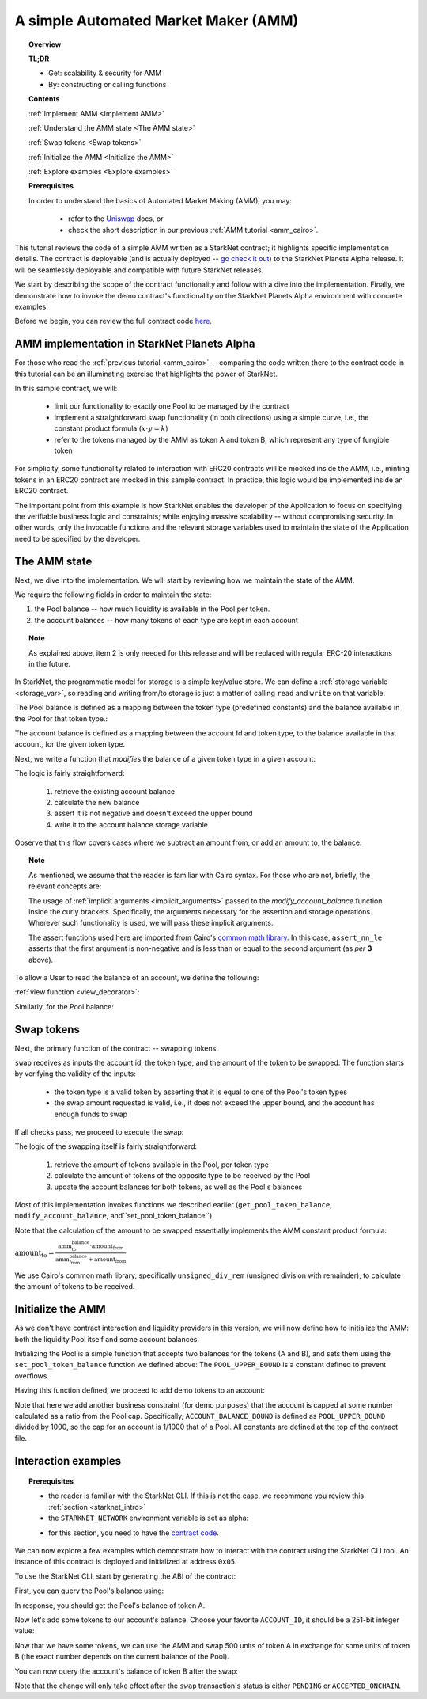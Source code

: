 .. proofedDate 2021/11/23

.. comment

.. _Uniswap: https://uniswap.org/docs/v2/protocol-overview/how-uniswap-works/

.. _amm_starknet:

A simple Automated Market Maker (AMM)
=====================================

.. topic:: Overview

    **TL;DR**

    - Get: scalability & security for AMM
    - By: constructing or calling functions

    **Contents**

    :ref:`Implement AMM <Implement AMM>`

    :ref:`Understand the AMM state <The AMM state>`

    :ref:`Swap tokens <Swap tokens>`

    :ref:`Initialize the AMM <Initialize the AMM>`

    :ref:`Explore examples <Explore examples>`

    **Prerequisites**

    In order to understand the basics of Automated Market Making (AMM), you may:

        - refer to the Uniswap_ docs, or
        - check the short description in our previous :ref:`AMM tutorial <amm_cairo>`.

This tutorial reviews the code of a simple AMM written as a StarkNet contract; it highlights specific implementation details. The contract is deployable (and is actually deployed
-- `go check it out <https://amm-demo.starknet.starkware.co>`_)
to the StarkNet Planets Alpha release. It will be seamlessly deployable and compatible with future StarkNet releases.

We start by describing the scope of the contract functionality and follow with a dive into the implementation.
Finally, we demonstrate how to invoke the demo contract's functionality on the StarkNet Planets Alpha environment with concrete examples.

Before we begin, you can review the full contract code `here
<https://github.com/starkware-libs/cairo-lang/blob/master/src/starkware/starknet/
apps/amm_sample/amm_sample.cairo>`_.

.. _Implement AMM:

AMM implementation in StarkNet Planets Alpha
--------------------------------------------

For those who read the :ref:`previous tutorial <amm_cairo>` -- comparing the code written there to the contract code in this tutorial can be an illuminating exercise that highlights the power of StarkNet.

In this sample contract, we will:

    * limit our functionality to exactly one Pool to be managed by the contract
    * implement a straightforward swap functionality (in both directions) using a simple curve, i.e., the constant product formula (:math:`x \cdot y = k`)
    * refer to the tokens managed by the AMM as token A and token B, which represent any type of fungible token

For simplicity, some functionality related to interaction with ERC20 contracts will be mocked inside the AMM, i.e., minting tokens in an ERC20 contract are mocked in this sample contract. In practice, this logic would be implemented inside an ERC20 contract.

The important point from this example is how StarkNet enables the developer of the Application to focus on specifying the verifiable business logic and constraints;
while enjoying massive scalability -- without compromising security. In other words, only the invocable functions and the relevant storage variables used to maintain the state of the Application need to be specified by the developer.


.. _The AMM state:

The AMM state
--------------

Next, we dive into the implementation. We will start by reviewing how we maintain the state of the AMM.

We require the following fields in order to maintain the state:


1.  the Pool balance -- how much liquidity is available in the Pool per token.
2.  the account balances -- how many tokens of each type are kept in each account

.. topic:: Note

    As explained above, item 2 is only needed for this release and will be replaced with regular ERC-20 interactions in the future.

In StarkNet, the programmatic model for storage is a simple key/value store.
We can define a :ref:`storage variable <storage_var>`, so reading and writing from/to
storage is just a matter of calling ``read`` and ``write`` on that variable.

The Pool balance is defined as a mapping between the token type (predefined constants) and the balance available in the Pool for that token type.:

.. tested-code:: cairo sn_amm_pool_balance

    @storage_var
    func pool_balance(token_type : felt) -> (balance : felt):
    end

The account balance is defined as a mapping between the account Id and token type, to the balance available in that account, for the given token type.

.. tested-code:: cairo sn_amm_account_balance

    @storage_var
    func account_balance(account_id : felt, token_type : felt) -> (
            balance : felt):
    end


Next, we write a function that *modifies* the balance of a given token type in a given account:

.. tested-code:: cairo sn_amm_modify_account

    func modify_account_balance{
            storage_ptr : Storage*, pedersen_ptr : HashBuiltin*,
            range_check_ptr}(
            account_id : felt, token_type : felt, amount : felt):
        let (current_balance) = account_balance.read(
            account_id, token_type)
        tempvar new_balance = current_balance + amount
        assert_nn_le(new_balance, BALANCE_UPPER_BOUND - 1)
        account_balance.write(
            account_id=account_id,
            token_type=token_type,
            value=new_balance)
        return ()
    end

The logic is fairly straightforward:

    1. retrieve the existing account balance
    2. calculate the new balance
    3. assert it is not negative and doesn't exceed the upper bound
    4. write it to the account balance storage variable

Observe that this flow covers cases where we subtract an amount from, or add an amount to, the balance.

.. topic:: Note

    As mentioned, we assume that the reader is familiar with Cairo syntax.
    For those who are not, briefly, the relevant concepts are:

    The usage of :ref:`implicit arguments <implicit_arguments>` passed to the `modify_account_balance` function inside the curly brackets. Specifically, the arguments necessary for the assertion and storage operations. Wherever such functionality is used, we will pass these implicit arguments.

    The assert functions used here are imported from Cairo's `common math library <https://github.com/starkware-libs/cairo-lang/blob/master/src/starkware/cairo/common/math.cairo>`_. In this case, ``assert_nn_le`` asserts that the first argument is non-negative and is less than or equal to the second argument (as *per* **3** above).

To allow a User to read the balance of an account, we define the following:

:ref:`view function <view_decorator>`:

.. tested-code:: cairo sn_amm_get_account

    @view
    func get_account_token_balance{
            storage_ptr : Storage*, pedersen_ptr : HashBuiltin*,
            range_check_ptr}(
            account_id : felt, token_type : felt) -> (
            balance : felt):
        return account_balance.read(account_id, token_type)
    end

Similarly, for the Pool balance:

.. tested-code:: cairo sn_amm_get_set_account

    func set_pool_token_balance{
            storage_ptr : Storage*, pedersen_ptr : HashBuiltin*,
            range_check_ptr}(token_type : felt, balance : felt):
        assert_nn_le(balance, BALANCE_UPPER_BOUND - 1)
        pool_balance.write(token_type, balance)
        return ()
    end

    @view
    func get_pool_token_balance{
            storage_ptr : Storage*, pedersen_ptr : HashBuiltin*,
            range_check_ptr}(token_type : felt) -> (balance : felt):
        return pool_balance.read(token_type)
    end

.. _Swap tokens:

Swap tokens
-----------

Next, the primary function of the contract -- swapping tokens.

.. tested-code:: cairo sn_amm_swap

    func swap{
            storage_ptr : Storage*, pedersen_ptr : HashBuiltin*,
            range_check_ptr}(
            account_id : felt, token_from : felt,
            amount_from : felt) -> (amount_to : felt):
        # Verify that token_from is either TOKEN_TYPE_A or TOKEN_TYPE_B.
        assert (token_from - TOKEN_TYPE_A) * (token_from - TOKEN_TYPE_B) = 0

        # Check requested amount_from is valid.
        assert_nn_le(amount_from, BALANCE_UPPER_BOUND - 1)

        # Check User has enough funds.
        let (account_from_balance) = get_account_token_balance(
            account_id=account_id, token_type=token_from)
        assert_le(amount_from, account_from_balance)

        # Execute the actual swap.
        let (token_to) = get_opposite_token(token_type=token_from)
        let (amount_to) = do_swap(
            account_id=account_id,
            token_from=token_from,
            token_to=token_to,
            amount_from=amount_from)

        return (amount_to=amount_to)
    end

``swap`` receives as inputs the account id, the token type, and the amount of the token to be swapped. The function starts by verifying the validity of the inputs:

    *   the token type is a valid token by asserting that it is equal to one of the Pool's token types
    *   the swap amount requested is valid, i.e., it does not exceed the upper bound, and the account has enough funds to swap

If all checks pass, we proceed to execute the swap:

.. tested-code:: cairo sn_amm_do_swap

    func do_swap{
            storage_ptr : Storage*, pedersen_ptr : HashBuiltin*,
            range_check_ptr}(
            account_id : felt, token_from : felt, token_to : felt,
            amount_from : felt) -> (amount_to : felt):
        alloc_locals

        # Get pool balance.
        let (local amm_from_balance) = get_pool_token_balance(
            token_type=token_from)
        let (local amm_to_balance) = get_pool_token_balance(
            token_type=token_to)

        # Calculate swap amount.
        let (local amount_to, _) = unsigned_div_rem(
            amm_to_balance * amount_from,
            amm_from_balance + amount_from)

        # Update token_from balances.
        modify_account_balance(
            account_id=account_id,
            token_type=token_from,
            amount=-amount_from)
        set_pool_token_balance(
            token_type=token_from,
            balance=amm_from_balance + amount_from)

        # Update token_to balances.
        modify_account_balance(
            account_id=account_id,
            token_type=token_to,
            amount=amount_to)
        set_pool_token_balance(
            token_type=token_to, balance=amm_to_balance - amount_to)
        return (amount_to=amount_to)
    end

The logic of the swapping itself is fairly straightforward:

    1. retrieve the amount of tokens available in the Pool, per token type
    2. calculate the amount of tokens of the opposite type to be received by the Pool
    3. update the account balances for both tokens, as well as the Pool's balances

Most of this implementation invokes functions we described earlier (``get_pool_token_balance``, ``modify_account_balance``, and``set_pool_token_balance``).


Note that the calculation of the amount to be swapped essentially implements the AMM constant product formula:

:math:`\text{amount_to} =
\frac{\text{amm_to_balance} \cdot \text{amount_from}}
{\text{amm_from_balance} + \text{amount_from}}`

We use Cairo's common math library, specifically ``unsigned_div_rem`` (unsigned division with remainder), to calculate the amount of tokens to be received.

.. _Initialize the AMM:

Initialize the AMM
-------------------

As we don't have contract interaction and liquidity providers in this version, we will now define how to initialize the AMM: both the liquidity Pool itself and some account balances.

.. tested-code:: cairo sn_amm_init_amm

    @external
    func init_pool{
            storage_ptr : Storage*, pedersen_ptr : HashBuiltin*,
            range_check_ptr}(token_a : felt, token_b : felt):
        assert_nn_le(token_a, POOL_UPPER_BOUND - 1)
        assert_nn_le(token_b, POOL_UPPER_BOUND - 1)

        set_pool_token_balance(token_type=TOKEN_TYPE_A, bal=token_a)
        set_pool_token_balance(token_type=TOKEN_TYPE_B, bal=token_b)

        return ()
    end

Initializing the Pool is a simple function that accepts two balances for the tokens (A and B), and sets them using the ``set_pool_token_balance`` function we defined above:
The ``POOL_UPPER_BOUND`` is a constant defined to prevent overflows.

Having this function defined, we proceed to add demo tokens to an account:

.. tested-code:: cairo sn_amm_add_tokens

    @external
    func add_demo_token{
            storage_ptr : Storage*, pedersen_ptr : HashBuiltin*,
            range_check_ptr}(
            account_id : felt, token_a_amount : felt,
            token_b_amount : felt):
        # Make sure the account's balance is much smaller than Pool init balance.
        assert_nn_le(token_a_amount, ACCOUNT_BALANCE_BOUND - 1)
        assert_nn_le(token_b_amount, ACCOUNT_BALANCE_BOUND - 1)

        modify_account_balance(
            account_id=account_id,
            token_type=TOKEN_TYPE_A,
            amount=token_a_amount)
        modify_account_balance(
            account_id=account_id,
            token_type=TOKEN_TYPE_B,
            amount=token_b_amount)

        return ()
    end

Note that here we add another business constraint (for demo purposes) that the account is capped at some number calculated as a ratio from the Pool cap. Specifically, ``ACCOUNT_BALANCE_BOUND`` is defined as ``POOL_UPPER_BOUND`` divided by 1000, so the cap for an account is 1/1000 that of a Pool. All constants are defined at the top of the contract file.

.. _Explore examples:

Interaction examples
--------------------

.. topic:: Prerequisites

    * the reader is familiar with the StarkNet CLI. If this is not the case, we recommend you review this :ref:`section <starknet_intro>`

    * the ``STARKNET_NETWORK`` environment variable is set as alpha:

    .. tested-code:: bash amm_starknet_env

        export STARKNET_NETWORK=alpha

    * for this section, you need to have the `contract code <https://github.com/starkware-libs/cairo-lang/blob/master/src/starkware/starknet/apps/amm_sample/amm_sample.cairo>`_.

.. test::

    assert codes['starknet_env'] == codes['amm_starknet_env']

We can now explore a few examples which demonstrate how to interact with the contract using the StarkNet CLI tool. An instance of this contract is deployed and initialized at address ``0x05``.


To use the StarkNet CLI, start by generating the ABI of the contract:

.. tested-code:: bash amm_sample_compile

    starknet-compile amm_sample.cairo \
        --output amm_sample_compiled.json \
        --abi amm_sample_abi.json

First, you can query the Pool's balance using:

.. tested-code:: bash sn_amm_call_pool_balance

    starknet call \
        --address 5 \
        --abi amm_sample_abi.json \
        --function get_pool_token_balance \
        --inputs 1

In response, you should get the Pool's balance of token A.

Now let's add some tokens to our account's balance. Choose your favorite ``ACCOUNT_ID``, it should
be a 251-bit integer value:

.. tested-code:: bash sn_amm_invoke_add_tokens

    starknet invoke \
        --address 5 \
        --abi amm_sample_abi.json \
        --function add_demo_token \
        --inputs ACCOUNT_ID 1000 1000

Now that we have some tokens, we can use the AMM and swap 500 units of token A in exchange for some units of token B (the exact number depends on the current balance of the Pool).

.. tested-code:: bash sn_amm_invoke_swap

    starknet invoke \
        --address 5 \
        --abi amm_sample_abi.json \
        --function swap \
        --inputs ACCOUNT_ID 1 500

You can now query the account's balance of token B after the swap:

.. tested-code:: bash sn_amm_call_account_balance

    starknet call \
        --address 5 \
        --abi amm_sample_abi.json \
        --function get_account_token_balance \
        --inputs ACCOUNT_ID 2

Note that the change will only take effect after the ``swap`` transaction's status
is either ``PENDING`` or ``ACCEPTED_ONCHAIN``.
